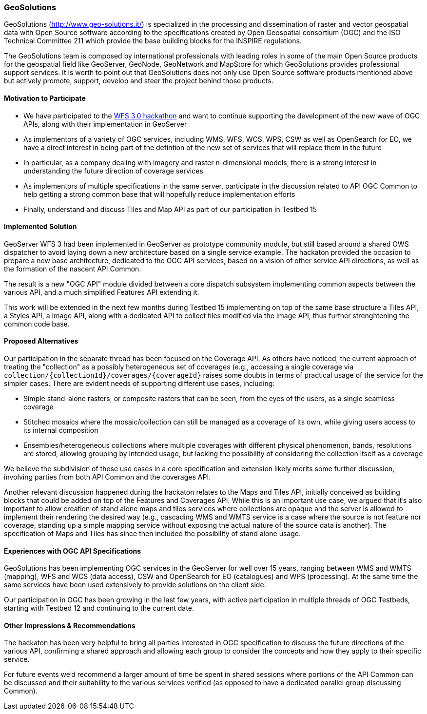 [[GeoSolutions]]
=== GeoSolutions

GeoSolutions (http://www.geo-solutions.it/) is specialized in the processing and dissemination of raster and vector geospatial data with Open Source software according to the specifications created by Open Geospatial consortium (OGC) and the ISO Technical Committee 211 which provide the base building blocks for the INSPIRE regulations.

The GeoSolutions team is composed by international professionals with leading roles in some of the main Open Source products for the geospatial field like GeoServer, GeoNode, GeoNetwork and MapStore for which GeoSolutions provides professional support services. It is worth to point out that GeoSolutions does not only use Open Source software products mentioned above but actively promote, support, develop and steer the project behind those products. 


==== Motivation to Participate

* We have participated to the link:http://www.opengeospatial.org/blog/2764[WFS 3.0 hackathon] and want to continue supporting the development of the new wave of OGC APIs, along with their implementation in GeoServer
* As implementors of a variety of OGC services, including WMS, WFS, WCS, WPS, CSW as well as OpenSearch for EO, we have a direct interest in being part of the defintion of the new set of services that will replace them in the future
* In particular, as a company dealing with imagery and raster n-dimensional models, there is a strong interest in understanding the future direction of coverage services
* As implementors of multiple specifications in the same server, participate in the discussion related to API OGC Common to help getting a strong common base that will hopefully reduce implementation efforts 
* Finally, understand and discuss Tiles and Map API as part of our participation in Testbed 15

==== Implemented Solution

GeoServer WFS 3 had been implemented in GeoServer as prototype community module, but still based around a shared OWS dispatcher to avoid laying down a new architecture based on a single service example. The hackaton provided the occasion to prepare a new base architecture, dedicated to the OGC API services, based on a vision of other service API directions, as well as the formation of the nascent API Common.

The result is a new "OGC API" module divided between a core dispatch subsystem implementing common aspects between the various API, and a much simplified Features API extending it.

This work will be extended in the next few months during Testbed 15 implementing on top of the same base structure a Tiles API, a Styles API, a Image API, along with a dedicated API to collect tiles modified via the Image API, thus further strenghtening the common code base.   

==== Proposed Alternatives

Our participation in the separate thread has been focused on the Coverage API. As others have noticed, the current approach of treating the "collection" as a possibly heterogeneous set of coverages (e.g., accessing a single coverage via ``collection/{collectionId}/coverages/{coverageId}`` raises some doubts in terms of practical usage of the service for the simpler cases.
There are evident needs of supporting different use cases, including:

* Simple stand-alone rasters, or composite rasters that can be seen, from the eyes of the users, as a single seamless coverage
* Stitched mosaics where the mosaic/collection can still be managed as a coverage of its own, while giving users access to its internal composition
* Ensembles/heterogeneous collections where multiple coverages with different physical phenomenon, bands, resolutions are stored, allowing grouping by intended usage, but lacking the possibility of considering the collection itself as a coverage

We believe the subdivision of these use cases in a core specification and extension likely merits some further discussion, involving parties from both API Common and the coverages API.

Another relevant discussion happened during the hackaton relates to the Maps and Tiles API, initially conceived as building blocks that could be added on top of the Features and Coverages API. While this is an important use case, we argued that it's also important to allow creation of stand alone maps and tiles services where collections are opaque and the server is allowed to implement their rendering the desired way (e.g., cascading WMS and WMTS service is a case where the source is not feature nor coverage, standing up a simple mapping service without exposing the actual nature of the source data is another). The specification of Maps and Tiles has since then included the possibility of stand alone usage.   


==== Experiences with OGC API Specifications

GeoSolutions has been implementing OGC services in the GeoServer for well over 15 years, ranging between WMS and WMTS (mapping), WFS and WCS (data access), CSW and OpenSearch for EO (catalogues) and WPS (processing). At the same time the same services have been used extensively to provide solutions on the client side.

Our participation in OGC has been growing in the last few years, with active participation in multiple threads of OGC Testbeds, starting with Testbed 12 and continuing to the current date. 

==== Other Impressions & Recommendations

The hackaton has been very helpful to bring all parties interested in OGC specification to discuss the future directions of the various API, confirming a shared approach and allowing each group to consider the concepts and how they apply to their specific service.

For future events we'd recommend a larger amount of time be spent in shared sessions where portions of the API Common can be discussed and their suitability to the various services verified (as opposed to have a dedicated parallel group discussing Common).

